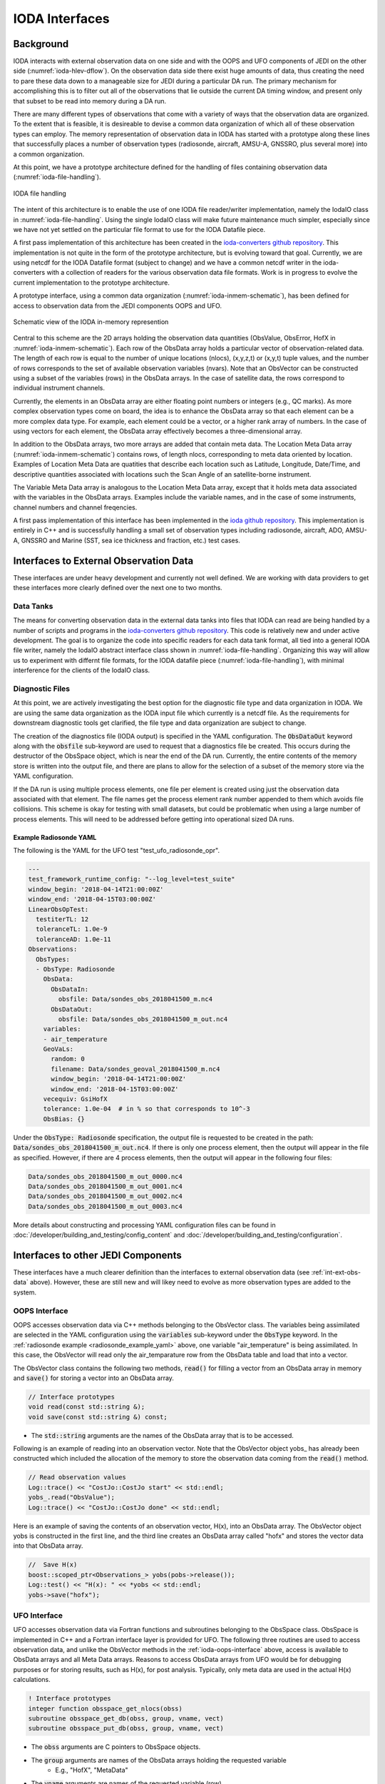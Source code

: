 .. _top-ioda-interface:

IODA Interfaces
===============

Background
----------

IODA interacts with external observation data on one side and with the OOPS and UFO components of JEDI on the other side (:numref:`ioda-hlev-dflow`).
On the observation data side there exist huge amounts of data, thus creating the need to pare these data down to a manageable size for JEDI during a particular DA run.
The primary mechanism for accomplishing this is to filter out all of the observations that lie outside the current DA timing window, and present only that subset to be read into memory during a DA run.

There are many different types of observations that come with a variety of ways that the observation data are organized.
To the extent that is feasible, it is desireable to devise a common data organization of which all of these observation types can employ.
The memory representation of observation data in IODA has started with a prototype along these lines that successfully places a number of observation types (radiosonde, aircraft, AMSU-A, GNSSRO, plus several more) into a common organization.

At this point, we have a prototype architecture defined for the handling of files containing observation data (:numref:`ioda-file-handling`).

.. _ioda-file-handling:
.. figure:: images/IODA_FileHandling.png
   :height: 400px
   :align: center

   IODA file handling

The intent of this architecture is to enable the use of one IODA file reader/writer implementation, namely the IodaIO class in :numref:`ioda-file-handling`.
Using the single IodaIO class will make future maintenance much simpler, especially since we have not yet settled on the particular file format to use for the IODA Datafile piece.

A first pass implementation of this architecture has been created in the `ioda-converters github repository <https://github.com/JCSDA/ioda-converters.git>`_.
This implementation is not quite in the form of the prototype architecture, but is evolving toward that goal.
Currently, we are using netcdf for the IODA Datafile format (subject to change) and we have a common netcdf writer in the ioda-converters with a collection of readers for the various observation data file formats.
Work is in progress to evolve the current implementation to the prototype architecture.

A prototype interface, using a common data organization (:numref:`ioda-inmem-schematic`), has been defined for access to observation data from the JEDI components OOPS and UFO.

.. _ioda-inmem-schematic:
.. figure:: images/IODA_InMemorySchematic.png
   :height: 400px
   :align: center

   Schematic view of the IODA in-memory represention

Central to this scheme are the 2D arrays holding the observation data quantities (ObsValue, ObsError, HofX in :numref:`ioda-inmem-schematic`).
Each row of the ObsData array holds a particular vector of observation-related data.
The length of each row is equal to the number of unique locations (nlocs), (x,y,z,t) or (x,y,t) tuple values, and the number of rows corresponds to the set of available observation variables (nvars).
Note that an ObsVector can be constructed using a subset of the variables (rows) in the ObsData arrays.
In the case of satellite data, the rows correspond to individual instrument channels.

Currently, the elements in an ObsData array are either floating point numbers or integers (e.g., QC marks).
As more complex observation types come on board, the idea is to enhance the ObsData array so that each element can be a more complex data type.
For example, each element could be a vector, or a higher rank array of numbers.
In the case of using vectors for each element, the ObsData array effectively becomes a three-dimensional array.

In addition to the ObsData arrays, two more arrays are added that contain meta data.
The Location Meta Data array (:numref:`ioda-inmem-schematic`) contains rows, of length nlocs, corresponding to meta data oriented by location.
Examples of Location Meta Data are quatities that describe each location such as Latitude, Longitude, Date/Time, and descriptive quantities associated with locations such the Scan Angle of an satellite-borne instrument.

The Variable Meta Data array is analogous to the Location Meta Data array, except that it holds meta data associated with the variables in the ObsData arrays.
Examples include the variable names, and in the case of some instruments, channel numbers and channel freqencies.

A first pass implementation of this interface has been implemented in the `ioda github repository <https://github.com/JCSDA/ioda.git>`_.
This implementation is entirely in C++ and is successfully handling a small set of observation types including radiosonde, aircraft, ADO, AMSU-A, GNSSRO and Marine (SST, sea ice thickness and fraction, etc.) test cases.

.. _int-ext-obs-data:

Interfaces to External Observation Data
---------------------------------------

These interfaces are under heavy development and currently not well defined.
We are working with data providers to get these interfaces more clearly defined over the next one to two months.

Data Tanks
^^^^^^^^^^

The means for converting observation data in the external data tanks into files that IODA can read are being handled by a number of scripts and programs in the `ioda-converters github repository <https://github.com/JCSDA/ioda-converters.git>`_.
This code is relatively new and under active development.
The goal is to organize the code into specific readers for each data tank format, all tied into a general IODA file writer, namely the IodaIO abstract interface class shown in :numref:`ioda-file-handling`.
Organizing this way will allow us to experiment with differnt file formats, for the IODA datafile piece (:numref:`ioda-file-handling`), with minimal interference for the clients of the IodaIO class.

Diagnostic Files
^^^^^^^^^^^^^^^^

At this point, we are actively investigating the best option for the diagnostic file type and data organization in IODA.
We are using the same data organization as the IODA input file which currently is a netcdf file.
As the requirements for downstream diagnostic tools get clarified, the file type and data organization are subject to change.

The creation of the diagnostics file (IODA output) is specified in the YAML configuration.
The :code:`ObsDataOut` keyword along with the :code:`obsfile` sub-keyword are used to request that a diagnostics file be created.
This occurs during the destructor of the ObsSpace object, which is near the end of the DA run.
Currently, the entire contents of the memory store is written into the output file, and there are plans to allow for the selection of a subset of the memory store via the YAML configuration.

If the DA run is using multiple process elements, one file per element is created using just the observation data associated with that element.
The file names get the process element rank number appended to them which avoids file collisions.
This scheme is okay for testing with small datasets, but could be problematic when using a large number of process elements.
This will need to be addressed before getting into operational sized DA runs.

.. _radiosonde_example_yaml:

Example Radiosonde YAML
"""""""""""""""""""""""

The following is the YAML for the UFO test "test_ufo_radiosonde_opr".

.. code:: YAML

   ---
   test_framework_runtime_config: "--log_level=test_suite"
   window_begin: '2018-04-14T21:00:00Z'
   window_end: '2018-04-15T03:00:00Z'
   LinearObsOpTest:
     testiterTL: 12
     toleranceTL: 1.0e-9
     toleranceAD: 1.0e-11
   Observations:
     ObsTypes:
     - ObsType: Radiosonde
       ObsData:
         ObsDataIn:
           obsfile: Data/sondes_obs_2018041500_m.nc4
         ObsDataOut:
           obsfile: Data/sondes_obs_2018041500_m_out.nc4
       variables:
       - air_temperature
       GeoVaLs:
         random: 0
         filename: Data/sondes_geoval_2018041500_m.nc4
         window_begin: '2018-04-14T21:00:00Z'
         window_end: '2018-04-15T03:00:00Z'
       vecequiv: GsiHofX
       tolerance: 1.0e-04  # in % so that corresponds to 10^-3
       ObsBias: {}

Under the :code:`ObsType: Radiosonde` specification, the output file is requested to be created in the path: :code:`Data/sondes_obs_2018041500_m_out.nc4`.
If there is only one process element, then the output will appear in the file as specified.
However, if there are 4 process elements, then the output will appear in the following four files:

.. code:: bash

    Data/sondes_obs_2018041500_m_out_0000.nc4
    Data/sondes_obs_2018041500_m_out_0001.nc4
    Data/sondes_obs_2018041500_m_out_0002.nc4
    Data/sondes_obs_2018041500_m_out_0003.nc4

More details about constructing and processing YAML configuration files can be found in :doc:`/developer/building_and_testing/config_content` and :doc:`/developer/building_and_testing/configuration`.

Interfaces to other JEDI Components
-----------------------------------

These interfaces have a much clearer definition than the interfaces to external observation data (see :ref:`int-ext-obs-data` above).
However, these are still new and will likey need to evolve as more observation types are added to the system.

.. _ioda-oops-interface:

OOPS Interface
^^^^^^^^^^^^^^

OOPS accesses observation data via C++ methods belonging to the ObsVector class.
The variables being assimilated are selected in the YAML configuration using the :code:`variables` sub-keyword under the :code:`ObsType` keyword.
In the :ref:`radiosonde example <radiosonde_example_yaml>` above, one variable "air_temperature" is being assimilated.
In this case, the ObsVector will read only the air_temparature row from the ObsData table and load that into a vector.

The ObsVector class contains the following two methods, :code:`read()` for filling a vector from an ObsData array in memory and :code:`save()` for storing a vector into an ObsData array.

.. code:: C++

   // Interface prototypes
   void read(const std::string &);
   void save(const std::string &) const;

* The :code:`std::string` arguments are the names of the ObsData array that is to be accessed.

Following is an example of reading into an observation vector.
Note that the ObsVector object yobs\_ has already been constructed which included the allocation of the memory to store the observation data coming from the :code:`read()` method.

.. code:: C++

   // Read observation values
   Log::trace() << "CostJo::CostJo start" << std::endl;
   yobs_.read("ObsValue");
   Log::trace() << "CostJo::CostJo done" << std::endl;

Here is an example of saving the contents of an observation vector, H(x), into an ObsData array.
The ObsVector object yobs is constructed in the first line, and the third line creates an ObsData array called "hofx" and stores the vector data into that ObsData array.

.. code:: C++

   //  Save H(x)
   boost::scoped_ptr<Observations_> yobs(pobs->release());
   Log::test() << "H(x): " << *yobs << std::endl;
   yobs->save("hofx");

UFO Interface
^^^^^^^^^^^^^

UFO accesses observation data via Fortran functions and subroutines belonging to the ObsSpace class.
ObsSpace is implemented in C++ and a Fortran interface layer is provided for UFO.
The following three routines are used to access observation data, and unlike the ObsVector methods in the :ref:`ioda-oops-interface` above, access is available to ObsData arrays and all Meta Data arrays.
Reasons to access ObsData arrays from UFO would be for debugging purposes or for storing results, such as H(x), for post analysis.
Typically, only meta data are used in the actual H(x) calculations.

.. code:: Fortran

   ! Interface prototypes
   integer function obsspace_get_nlocs(obss)
   subroutine obsspace_get_db(obss, group, vname, vect)
   subroutine obsspace_put_db(obss, group, vname, vect)

* The :code:`obss` arguments are C pointers to ObsSpace objects.
* The :code:`group` arguments are names of the ObsData arrays holding the requested variable
    * E.g., "HofX", "MetaData"
* The :code:`vname` arguments are names of the requested variable (row)
    * E.g., "air_temperature", "Scan_Angle"
* The :code:`vect` argument is a Fortran array for holding the data values
    * The client (caller) is responsible for allocating the memory for the :code:`vect` argument

Following is an example from the CRTM radiance simulator, where meta data from the instrument are required for doing the simluation.

.. code:: Fortran

   ! Get nlocs and allocate storage
   nlocs = obsspace_get_nlocs(obss)
   allocate(TmpVar(nlocs))

   ! Read in satellite meta data and transfer to geo structure
   call obsspace_get_db(obss, "MetaData", "Sat_Zenith_Angle", TmpVar)
   geo(:)%Sensor_Zenith_Angle = TmpVar(:)

   call obsspace_get_db(obss, "MetaData", "Sol_Zenith_Angle", TmpVar)
   geo(:)%Source_Zenith_Angle = TmpVar(:)

   call obsspace_get_db(obss, "MetaData", "Sat_Azimuth_Angle", TmpVar)
   geo(:)%Sensor_Azimuth_Angle = TmpVar(:)

   call obsspace_get_db(obss, "MetaData", "Sol_Azimuth_Angle", TmpVar)
   geo(:)%Source_Azimuth_Angle = TmpVar(:)

   call obsspace_get_db(obss, "MetaData", "Scan_Position", TmpVar)
   geo(:)%Ifov = TmpVar(:)

   call obsspace_get_db(obss, "MetaData", "Scan_Angle", TmpVar) !The Sensor_Scan_Angle is optional
   geo(:)%Sensor_Scan_Angle = TmpVar(:)

   deallocate(TmpVar)


An example for storing the results of a QC background check is shown below.
Note that the storage for "flags" has been allocated and "flags" has been filled with the background check results prior to this code.

.. code:: Fortran

   write(buf,*)'UFO Background Check: ',ireject,trim(var),' rejected out of ',icount,' (',iloc,' total)'
   call fckit_log%info(buf)

   ! Save the QC flag values
   call obsspace_put_db(self%obsdb, self%qcname, var, flags)

